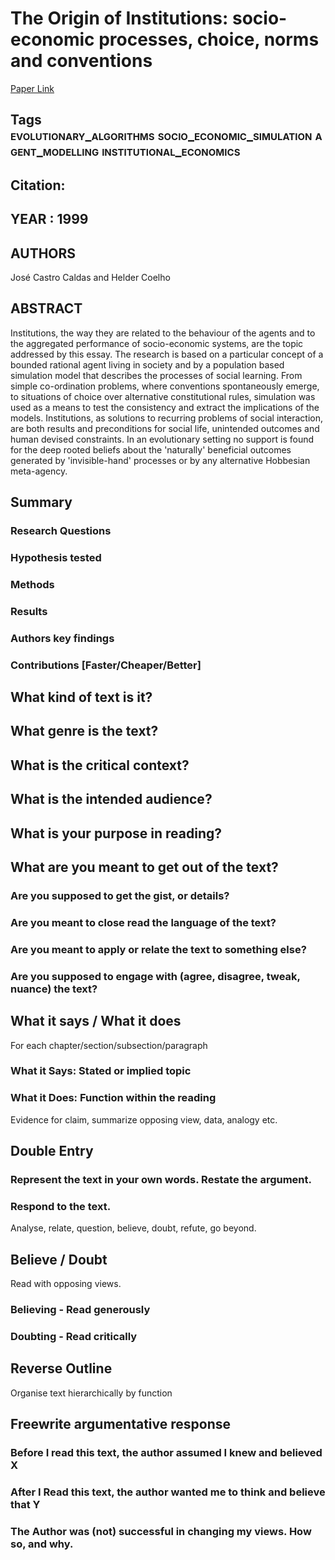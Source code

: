 *  The Origin of Institutions: socio-economic processes, choice, norms and conventions
  [[http://jasss.soc.surrey.ac.uk/2/2/1.html][Paper Link]]
** Tags                                                                         :evolutionary_algorithms:socio_economic_simulation:agent_modelling:institutional_economics:
** Citation:
** YEAR : 1999
** AUTHORS
   José Castro Caldas and Helder Coelho
** ABSTRACT
   Institutions, the way they are related to the behaviour of the agents and to the
   aggregated performance of socio-economic systems, are the topic addressed by
   this essay. The research is based on a particular concept of a bounded rational
   agent living in society and by a population based simulation model that
   describes the processes of social learning. From simple co-ordination problems,
   where conventions spontaneously emerge, to situations of choice over alternative
   constitutional rules, simulation was used as a means to test the consistency and
   extract the implications of the models. Institutions, as solutions to recurring
   problems of social interaction, are both results and preconditions for social
   life, unintended outcomes and human devised constraints. In an evolutionary
   setting no support is found for the deep rooted beliefs about the 'naturally'
   beneficial outcomes generated by 'invisible-hand' processes or by any
   alternative Hobbesian meta-agency.
** Summary
*** Research Questions

*** Hypothesis tested

*** Methods

*** Results

*** Authors key findings

*** Contributions [Faster/Cheaper/Better]

** What kind of text is it?

** What genre is the text?

** What is the critical context?

** What is the intended audience?

** What is your purpose in reading?

** What are you meant to get out of the text?
*** Are you supposed to get the gist, or details?

*** Are you meant to close read the language of the text?

*** Are you meant to apply or relate the text to something else?

*** Are you supposed to engage with (agree, disagree, tweak, nuance) the text?

** What it says / What it does
   For each chapter/section/subsection/paragraph
*** What it Says: Stated or implied topic

*** What it Does: Function within the reading
    Evidence for claim, summarize opposing view, data, analogy etc.

** Double Entry
*** Represent the text in your own words. Restate the argument.

*** Respond to the text.
    Analyse, relate, question, believe, doubt, refute, go beyond.

** Believe / Doubt
   Read with opposing views.
*** Believing - Read generously

*** Doubting  - Read critically

** Reverse Outline
   Organise text hierarchically by function

** Freewrite argumentative response
*** Before I read this text, the author assumed I knew and believed X

*** After I Read this text, the author wanted me to think and believe that Y

*** The Author was (not) successful in changing my views. How so, and why.
